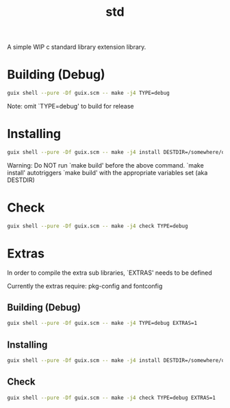 #+title: std
#+startup: showall

A simple WIP c standard library extension library.

* Building (Debug)
#+begin_src bash
  guix shell --pure -Df guix.scm -- make -j4 TYPE=debug
#+end_src

Note: omit `TYPE=debug' to build for release

* Installing
#+begin_src bash
  guix shell --pure -Df guix.scm -- make -j4 install DESTDIR=/somewhere/on/system
#+end_src

Warning: Do NOT run `make build' before the above command. `make install'
         autotriggers `make build' with the appropriate variables set (aka DESTDIR)

* Check
#+begin_src bash
  guix shell --pure -Df guix.scm -- make -j4 check TYPE=debug
#+end_src

* Extras
In order to compile the extra sub libraries, `EXTRAS' needs to be defined

Currently the extras require: pkg-config and fontconfig

** Building (Debug)
#+begin_src bash
  guix shell --pure -Df guix.scm -- make -j4 TYPE=debug EXTRAS=1
#+end_src

** Installing
#+begin_src bash
  guix shell --pure -Df guix.scm -- make -j4 install DESTDIR=/somewhere/on/system EXTRAS=1
#+end_src

** Check
#+begin_src bash
  guix shell --pure -Df guix.scm -- make -j4 check TYPE=debug EXTRAS=1
#+end_src
